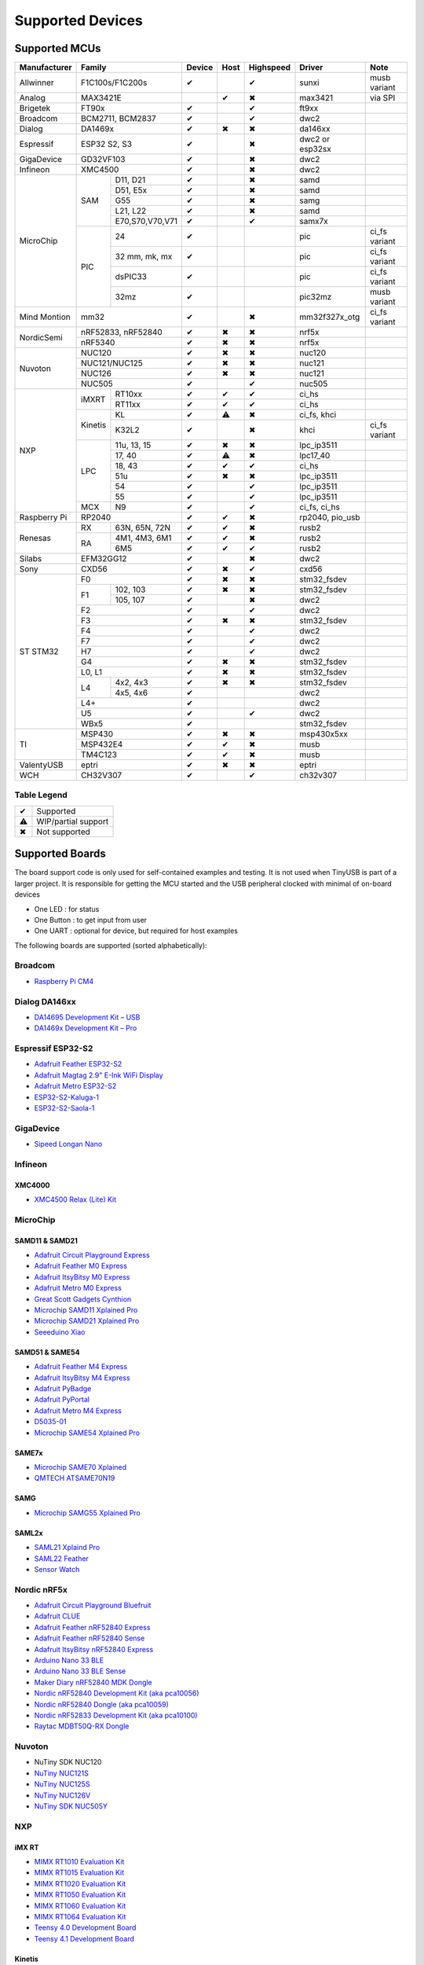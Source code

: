 *****************
Supported Devices
*****************

Supported MCUs
==============

+--------------+-----------------------+--------+------+-----------+-------------------+--------------+
| Manufacturer | Family                | Device | Host | Highspeed | Driver            | Note         |
+==============+=======================+========+======+===========+===================+==============+
| Allwinner    | F1C100s/F1C200s       | ✔      |      | ✔         | sunxi             | musb variant |
+--------------+-----------------------+--------+------+-----------+-------------------+--------------+
| Analog       | MAX3421E              |        | ✔    | ✖         | max3421           | via SPI      |
+--------------+-----------------------+--------+------+-----------+-------------------+--------------+
| Brigetek     | FT90x                 | ✔      |      | ✔         | ft9xx             |              |
+--------------+-----------------------+--------+------+-----------+-------------------+--------------+
| Broadcom     | BCM2711, BCM2837      | ✔      |      | ✔         | dwc2              |              |
+--------------+-----------------------+--------+------+-----------+-------------------+--------------+
| Dialog       | DA1469x               | ✔      | ✖    | ✖         | da146xx           |              |
+--------------+-----------------------+--------+------+-----------+-------------------+--------------+
| Espressif    | ESP32 S2, S3          | ✔      |      | ✖         | dwc2 or esp32sx   |              |
+--------------+-----------------------+--------+------+-----------+-------------------+--------------+
| GigaDevice   | GD32VF103             | ✔      |      | ✖         | dwc2              |              |
+--------------+-----------------------+--------+------+-----------+-------------------+--------------+
| Infineon     | XMC4500               | ✔      |      | ✖         | dwc2              |              |
+--------------+-----+-----------------+--------+------+-----------+-------------------+--------------+
| MicroChip    | SAM | D11, D21        | ✔      |      | ✖         | samd              |              |
|              |     +-----------------+--------+------+-----------+-------------------+--------------+
|              |     | D51, E5x        | ✔      |      | ✖         | samd              |              |
|              |     +-----------------+--------+------+-----------+-------------------+--------------+
|              |     | G55             | ✔      |      | ✖         | samg              |              |
|              |     +-----------------+--------+------+-----------+-------------------+--------------+
|              |     | L21, L22        | ✔      |      | ✖         | samd              |              |
|              |     +-----------------+--------+------+-----------+-------------------+--------------+
|              |     | E70,S70,V70,V71 | ✔      |      | ✔         | samx7x            |              |
|              +-----+-----------------+--------+------+-----------+-------------------+--------------+
|              | PIC | 24              | ✔      |      |           | pic               | ci_fs variant|
|              |     +-----------------+--------+------+-----------+-------------------+--------------+
|              |     | 32 mm, mk, mx   | ✔      |      |           | pic               | ci_fs variant|
|              |     +-----------------+--------+------+-----------+-------------------+--------------+
|              |     | dsPIC33         | ✔      |      |           | pic               | ci_fs variant|
|              |     +-----------------+--------+------+-----------+-------------------+--------------+
|              |     | 32mz            | ✔      |      |           | pic32mz           | musb variant |
+--------------+-----+-----------------+--------+------+-----------+-------------------+--------------+
| Mind Montion | mm32                  | ✔      |      | ✖         | mm32f327x_otg     | ci_fs variant|
+--------------+-----+-----------------+--------+------+-----------+-------------------+--------------+
| NordicSemi   | nRF52833, nRF52840    | ✔      | ✖    | ✖         | nrf5x             |              |
|              +-----------------------+--------+------+-----------+-------------------+--------------+
|              | nRF5340               | ✔      | ✖    | ✖         | nrf5x             |              |
+--------------+-----------------------+--------+------+-----------+-------------------+--------------+
| Nuvoton      | NUC120                | ✔      | ✖    | ✖         | nuc120            |              |
|              +-----------------------+--------+------+-----------+-------------------+--------------+
|              | NUC121/NUC125         | ✔      | ✖    | ✖         | nuc121            |              |
|              +-----------------------+--------+------+-----------+-------------------+--------------+
|              | NUC126                | ✔      | ✖    | ✖         | nuc121            |              |
|              +-----------------------+--------+------+-----------+-------------------+--------------+
|              | NUC505                | ✔      |      | ✔         | nuc505            |              |
+--------------+---------+-------------+--------+------+-----------+-------------------+--------------+
| NXP          | iMXRT   | RT10xx      | ✔      | ✔    | ✔         | ci_hs             |              |
|              |         +-------------+--------+------+-----------+-------------------+--------------+
|              |         | RT11xx      | ✔      | ✔    | ✔         | ci_hs             |              |
|              +---------+-------------+--------+------+-----------+-------------------+--------------+
|              | Kinetis | KL          | ✔      | ⚠    | ✖         | ci_fs, khci       |              |
|              |         +-------------+--------+------+-----------+-------------------+--------------+
|              |         | K32L2       | ✔      |      | ✖         | khci              | ci_fs variant|
|              +---------+-------------+--------+------+-----------+-------------------+--------------+
|              | LPC     | 11u, 13, 15 | ✔      | ✖    | ✖         | lpc_ip3511        |              |
|              |         +-------------+--------+------+-----------+-------------------+--------------+
|              |         | 17, 40      | ✔      | ⚠    | ✖         | lpc17_40          |              |
|              |         +-------------+--------+------+-----------+-------------------+--------------+
|              |         | 18, 43      | ✔      | ✔    | ✔         | ci_hs             |              |
|              |         +-------------+--------+------+-----------+-------------------+--------------+
|              |         | 51u         | ✔      | ✖    | ✖         | lpc_ip3511        |              |
|              |         +-------------+--------+------+-----------+-------------------+--------------+
|              |         | 54          | ✔      |      | ✔         | lpc_ip3511        |              |
|              |         +-------------+--------+------+-----------+-------------------+--------------+
|              |         | 55          | ✔      |      | ✔         | lpc_ip3511        |              |
|              +---------+-------------+--------+------+-----------+-------------------+--------------+
|              | MCX     | N9          | ✔      |      | ✔         | ci_fs, ci_hs      |              |
+--------------+---------+-------------+--------+------+-----------+-------------------+--------------+
| Raspberry Pi | RP2040                | ✔      | ✔    | ✖         | rp2040, pio_usb   |              |
+--------------+-----+-----------------+--------+------+-----------+-------------------+--------------+
| Renesas      | RX  | 63N, 65N, 72N   | ✔      | ✔    | ✖         | rusb2             |              |
|              +-----+-----------------+--------+------+-----------+-------------------+--------------+
|              | RA  | 4M1, 4M3, 6M1   | ✔      | ✔    | ✖         | rusb2             |              |
|              |     +-----------------+--------+------+-----------+-------------------+--------------+
|              |     | 6M5             | ✔      | ✔    | ✔         | rusb2             |              |
+--------------+-----+-----------------+--------+------+-----------+-------------------+--------------+
| Silabs       | EFM32GG12             | ✔      |      | ✖         | dwc2              |              |
+--------------+-----------------------+--------+------+-----------+-------------------+--------------+
| Sony         | CXD56                 | ✔      | ✖    | ✔         | cxd56             |              |
+--------------+-----------------------+--------+------+-----------+-------------------+--------------+
| ST STM32     | F0                    | ✔      | ✖    | ✖         | stm32_fsdev       |              |
|              +----+------------------+--------+------+-----------+-------------------+--------------+
|              | F1 | 102, 103         | ✔      | ✖    | ✖         | stm32_fsdev       |              |
|              |    +------------------+--------+------+-----------+-------------------+--------------+
|              |    | 105, 107         | ✔      |      | ✖         | dwc2              |              |
|              +----+------------------+--------+------+-----------+-------------------+--------------+
|              | F2                    | ✔      |      | ✔         | dwc2              |              |
|              +-----------------------+--------+------+-----------+-------------------+--------------+
|              | F3                    | ✔      | ✖    | ✖         | stm32_fsdev       |              |
|              +-----------------------+--------+------+-----------+-------------------+--------------+
|              | F4                    | ✔      |      | ✔         | dwc2              |              |
|              +-----------------------+--------+------+-----------+-------------------+--------------+
|              | F7                    | ✔      |      | ✔         | dwc2              |              |
|              +-----------------------+--------+------+-----------+-------------------+--------------+
|              | H7                    | ✔      |      | ✔         | dwc2              |              |
|              +-----------------------+--------+------+-----------+-------------------+--------------+
|              | G4                    | ✔      | ✖    | ✖         | stm32_fsdev       |              |
|              +-----------------------+--------+------+-----------+-------------------+--------------+
|              | L0, L1                | ✔      | ✖    | ✖         | stm32_fsdev       |              |
|              +----+------------------+--------+------+-----------+-------------------+--------------+
|              | L4 | 4x2, 4x3         | ✔      | ✖    | ✖         | stm32_fsdev       |              |
|              |    +------------------+--------+------+-----------+-------------------+--------------+
|              |    | 4x5, 4x6         | ✔      |      |           | dwc2              |              |
|              +----+------------------+--------+------+-----------+-------------------+--------------+
|              | L4+                   | ✔      |      |           | dwc2              |              |
|              +-----------------------+--------+------+-----------+-------------------+--------------+
|              | U5                    | ✔      |      | ✔         | dwc2              |              |
|              +-----------------------+--------+------+-----------+-------------------+--------------+
|              | WBx5                  | ✔      |      |           | stm32_fsdev       |              |
+--------------+-----------------------+--------+------+-----------+-------------------+--------------+
| TI           | MSP430                | ✔      | ✖    | ✖         | msp430x5xx        |              |
|              +-----------------------+--------+------+-----------+-------------------+--------------+
|              | MSP432E4              | ✔      | ✔    | ✖         | musb              |              |
|              +-----------------------+--------+------+-----------+-------------------+--------------+
|              | TM4C123               | ✔      | ✔    | ✖         | musb              |              |
+--------------+-----------------------+--------+------+-----------+-------------------+--------------+
| ValentyUSB   | eptri                 | ✔      | ✖    | ✖         | eptri             |              |
+--------------+-----------------------+--------+------+-----------+-------------------+--------------+
| WCH          | CH32V307              | ✔      |      | ✔         | ch32v307          |              |
+--------------+-----------------------+--------+------+-----------+-------------------+--------------+


Table Legend
------------

= ===================
✔ Supported
⚠ WIP/partial support
✖ Not supported
= ===================

Supported Boards
================

The board support code is only used for self-contained examples and testing. It is not used when TinyUSB is part of a larger project. It is responsible for getting the MCU started and the USB peripheral clocked with minimal of on-board devices

-  One LED : for status
-  One Button : to get input from user
-  One UART : optional for device, but required for host examples

The following boards are supported (sorted alphabetically):

Broadcom
--------

-  `Raspberry Pi CM4 <https://www.raspberrypi.com/products/compute-module-4>`__

Dialog DA146xx
--------------

-  `DA14695 Development Kit – USB <https://www.dialog-semiconductor.com/products/da14695-development-kit-usb>`__
-  `DA1469x Development Kit – Pro <https://www.dialog-semiconductor.com/products/da14695-development-kit-pro>`__

Espressif ESP32-S2
------------------

-  `Adafruit Feather ESP32-S2 <https://www.adafruit.com/product/5000>`__
-  `Adafruit Magtag 2.9" E-Ink WiFi Display <https://www.adafruit.com/product/4800>`__
-  `Adafruit Metro ESP32-S2 <https://www.adafruit.com/product/4775>`__
-  `ESP32-S2-Kaluga-1 <https://docs.espressif.com/projects/esp-idf/en/latest/esp32s2/hw-reference/esp32s2/user-guide-esp32-s2-kaluga-1-kit.html>`__
-  `ESP32-S2-Saola-1 <https://docs.espressif.com/projects/esp-idf/en/latest/esp32s2/hw-reference/esp32s2/user-guide-saola-1-v1.2.html>`__

GigaDevice
----------

-  `Sipeed Longan Nano <https://longan.sipeed.com/en/>`__

Infineon
---------

XMC4000
^^^^^^^

-  `XMC4500 Relax (Lite) Kit <https://www.infineon.com/cms/en/product/evaluation-boards/kit_xmc45_relax_lite_v1/>`__

MicroChip
---------

SAMD11 & SAMD21
^^^^^^^^^^^^^^^

-  `Adafruit Circuit Playground Express <https://www.adafruit.com/product/3333>`__
-  `Adafruit Feather M0 Express <https://www.adafruit.com/product/3403>`__
-  `Adafruit ItsyBitsy M0 Express <https://www.adafruit.com/product/3727>`__
-  `Adafruit Metro M0 Express <https://www.adafruit.com/product/3505>`__
-  `Great Scott Gadgets Cynthion <https://greatscottgadgets.com/cynthion/>`__
-  `Microchip SAMD11 Xplained Pro <https://www.microchip.com/developmenttools/ProductDetails/atsamd11-xpro>`__
-  `Microchip SAMD21 Xplained Pro <https://www.microchip.com/DevelopmentTools/ProductDetails/ATSAMD21-XPRO>`__
-  `Seeeduino Xiao <https://www.seeedstudio.com/Seeeduino-XIAO-Arduino-Microcontroller-SAMD21-Cortex-M0+-p-4426.html>`__

SAMD51 & SAME54
^^^^^^^^^^^^^^^

-  `Adafruit Feather M4 Express <https://www.adafruit.com/product/3857>`__
-  `Adafruit ItsyBitsy M4 Express <https://www.adafruit.com/product/3800>`__
-  `Adafruit PyBadge <https://www.adafruit.com/product/4200>`__
-  `Adafruit PyPortal <https://www.adafruit.com/product/4116>`__
-  `Adafruit Metro M4 Express <https://www.adafruit.com/product/3382>`__
-  `D5035-01 <https://github.com/RudolphRiedel/USB_CAN-FD>`__
-  `Microchip SAME54 Xplained Pro <https://www.microchip.com/developmenttools/productdetails/atsame54-xpro>`__

SAME7x
^^^^^^

- `Microchip SAME70 Xplained <https://www.microchip.com/en-us/development-tool/ATSAME70-XPLD>`_
- `QMTECH ATSAME70N19 <https://www.aliexpress.com/item/1005003173783268.html>`_

SAMG
^^^^

-  `Microchip SAMG55 Xplained Pro <https://www.microchip.com/DevelopmentTools/ProductDetails/PartNO/ATSAMG55-XPRO>`__

SAML2x
^^^^^^

-  `SAML21 Xplaind Pro <https://www.microchip.com/DevelopmentTools/ProductDetails/ATSAML21-XPRO-B>`__
-  `SAML22 Feather <https://github.com/joeycastillo/Feather-Projects/tree/main/SAML22%20Feather>`__
-  `Sensor Watch <https://github.com/joeycastillo/Sensor-Watch>`__

Nordic nRF5x
------------

-  `Adafruit Circuit Playground Bluefruit <https://www.adafruit.com/product/4333>`__
-  `Adafruit CLUE <https://www.adafruit.com/product/4500>`__
-  `Adafruit Feather nRF52840 Express <https://www.adafruit.com/product/4062>`__
-  `Adafruit Feather nRF52840 Sense <https://www.adafruit.com/product/4516>`__
-  `Adafruit ItsyBitsy nRF52840 Express <https://www.adafruit.com/product/4481>`__
-  `Arduino Nano 33 BLE <https://store.arduino.cc/usa/nano-33-ble>`__
-  `Arduino Nano 33 BLE Sense <https://store.arduino.cc/usa/nano-33-ble-sense>`__
-  `Maker Diary nRF52840 MDK Dongle <https://wiki.makerdiary.com/nrf52840-mdk-usb-dongle>`__
-  `Nordic nRF52840 Development Kit (aka pca10056) <https://www.nordicsemi.com/Software-and-Tools/Development-Kits/nRF52840-DK>`__
-  `Nordic nRF52840 Dongle (aka pca10059) <https://www.nordicsemi.com/Software-and-Tools/Development-Kits/nRF52840-Dongle>`__
-  `Nordic nRF52833 Development Kit (aka pca10100) <https://www.nordicsemi.com/Software-and-Tools/Development-Kits/nRF52833-DK>`__
-  `Raytac MDBT50Q-RX Dongle <https://www.raytac.com/product/ins.php?index_id=89>`__

Nuvoton
-------

-  NuTiny SDK NUC120
-  `NuTiny NUC121S <https://direct.nuvoton.com/en/nutiny-nuc121s>`__
-  `NuTiny NUC125S <https://direct.nuvoton.com/en/nutiny-nuc125s>`__
-  `NuTiny NUC126V <https://direct.nuvoton.com/en/nutiny-nuc126v>`__
-  `NuTiny SDK NUC505Y <https://direct.nuvoton.com/en/nutiny-nuc505y>`__

NXP
---

iMX RT
^^^^^^

-  `MIMX RT1010 Evaluation Kit <https://www.nxp.com/design/development-boards/i.mx-evaluation-and-development-boards/i.mx-rt1010-evaluation-kit:MIMXRT1010-EVK>`__
-  `MIMX RT1015 Evaluation Kit <https://www.nxp.com/design/development-boards/i.mx-evaluation-and-development-boards/i.mx-rt1015-evaluation-kit:MIMXRT1015-EVK>`__
-  `MIMX RT1020 Evaluation Kit <https://www.nxp.com/design/development-boards/i.mx-evaluation-and-development-boards/i.mx-rt1020-evaluation-kit:MIMXRT1020-EVK>`__
-  `MIMX RT1050 Evaluation Kit <https://www.nxp.com/design/development-boards/i.mx-evaluation-and-development-boards/i.mx-rt1050-evaluation-kit:MIMXRT1050-EVK>`__
-  `MIMX RT1060 Evaluation Kit <https://www.nxp.com/design/development-boards/i.mx-evaluation-and-development-boards/mimxrt1060-evk-i.mx-rt1060-evaluation-kit:MIMXRT1060-EVK>`__
-  `MIMX RT1064 Evaluation Kit <https://www.nxp.com/design/development-boards/i.mx-evaluation-and-development-boards/mimxrt1064-evk-i.mx-rt1064-evaluation-kit:MIMXRT1064-EVK>`__
-  `Teensy 4.0 Development Board <https://www.pjrc.com/store/teensy40.html>`__
-  `Teensy 4.1 Development Board <https://www.pjrc.com/store/teensy41.html>`__

Kinetis
^^^^^^^

-  `Freedom FRDM-KL25Z <https://www.nxp.com/design/development-boards/freedom-development-boards/mcu-boards/freedom-development-platform-for-kinetis-kl14-kl15-kl24-kl25-mcus:FRDM-KL25Z>`__
-  `Freedom FRDM-K32L2A4S  <https://www.nxp.com/design/development-boards/freedom-development-boards/mcu-boards/nxp-freedom-platform-for-k32-l2a-mcus:FRDM-K32L2A4S>`__
-  `Freedom FRDM-K32L2B3 <https://www.nxp.com/design/development-boards/freedom-development-boards/mcu-boards/nxp-freedom-development-platform-for-k32-l2b-mcus:FRDM-K32L2B3>`__
-  `KUIIC <https://github.com/nxf58843/kuiic>`__

LPC 11-13-15
^^^^^^^^^^^^

-  `LPCXpresso 11u37 <https://www.nxp.com/design/microcontrollers-developer-resources/lpcxpresso-boards/lpcxpresso-board-for-lpc11u37h:OM13074>`__
-  `LPCXpresso 11u68 <https://www.nxp.com/support/developer-resources/evaluation-and-development-boards/lpcxpresso-boards/lpcxpresso-board-for-lpc11u68:OM13058>`__
-  `LPCXpresso 1347 <https://www.nxp.com/support/developer-resources/evaluation-and-development-boards/lpcxpresso-boards/lpcxpresso-board-for-lpc1347:OM13045>`__
-  `LPCXpresso 1549 <https://www.nxp.com/products/processors-and-microcontrollers/arm-microcontrollers/general-purpose-mcus/lpc1500-cortex-m3/lpcxpresso-board-for-lpc1549:OM13056>`__

LPC 17-40
^^^^^^^^^

-  `ARM mbed LPC1768 <https://www.nxp.com/products/processors-and-microcontrollers/arm-microcontrollers/general-purpose-mcus/lpc1700-cortex-m3/arm-mbed-lpc1768-board:OM11043>`__
-  `Embedded Artists LPC4088 Quick Start board <https://www.embeddedartists.com/products/lpc4088-quickstart-board>`__
-  `LPCXpresso 1769 <https://www.nxp.com/support/developer-resources/evaluation-and-development-boards/lpcxpresso-boards/lpcxpresso-board-for-lpc1769:OM13000>`__

LPC 18-43
^^^^^^^^^

-  `Embedded Artists LPC4357 Developer Kit <http://www.embeddedartists.com/products/kits/lpc4357_kit.php>`__
-  `Keil MCB1800 Evaluation Board <http://www.keil.com/mcb1800>`__
-  `LPCXpresso18S37 Development Board <https://www.nxp.com/products/processors-and-microcontrollers/arm-microcontrollers/general-purpose-mcus/lpc4000-cortex-m4/lpcxpresso18s37-development-board:OM13076>`__
-  `NGX LPC4330-Xplorer <https://www.nxp.com/design/designs/lpc4330-xplorer-board:OM13027>`__

LPC 51
^^^^^^

-  `LPCXpresso 51U68 <https://www.nxp.com/products/processors-and-microcontrollers/arm-microcontrollers/general-purpose-mcus/lpcxpresso51u68-for-the-lpc51u68-mcus:OM40005>`__

LPC 54
^^^^^^

-  `LPCXpresso 54114 <https://www.nxp.com/design/microcontrollers-developer-resources/lpcxpresso-boards/lpcxpresso54114-board:OM13089>`__

LPC55
^^^^^

-  `Double M33 Express <https://www.crowdsupply.com/steiert-solutions/double-m33-express>`__
-  `LPCXpresso 55s28 EVK <https://www.nxp.com/design/software/development-software/lpcxpresso55s28-development-board:LPC55S28-EVK>`__
-  `LPCXpresso 55s69 EVK <https://www.nxp.com/design/development-boards/lpcxpresso-boards/lpcxpresso55s69-development-board:LPC55S69-EVK>`__
-  `MCU-Link <https://www.nxp.com/design/development-boards/lpcxpresso-boards/mcu-link-debug-probe:MCU-LINK>`__

Renesas
-------

RA
^^

-  `Evaluation Kit for RA4M1 <https://www.renesas.com/us/en/products/microcontrollers-microprocessors/ra-cortex-m-mcus/ek-ra4m1-evaluation-kit-ra4m1-mcu-group>`__
-  `Evaluation Kit for RA4M3 <https://www.renesas.com/us/en/products/microcontrollers-microprocessors/ra-cortex-m-mcus/ek-ra4m3-evaluation-kit-ra4m3-mcu-group>`__

RX
^^

-  `GR-CITRUS <https://www.renesas.com/us/en/products/gadget-renesas/boards/gr-citrus>`__
-  `Renesas RX65N Target Board <https://www.renesas.com/us/en/products/microcontrollers-microprocessors/rx-32-bit-performance-efficiency-mcus/rtk5rx65n0c00000br-target-board-rx65n>`__

Raspberry Pi RP2040
-------------------

-  `Adafruit Feather RP2040 <https://www.adafruit.com/product/4884>`__
-  `Adafruit ItsyBitsy RP2040 <https://www.adafruit.com/product/4888>`__
-  `Adafruit QT Py RP2040 <https://www.adafruit.com/product/4900>`__
-  `Raspberry Pi Pico <https://www.raspberrypi.org/products/raspberry-pi-pico/>`__

Silabs
------

-  `EFM32GG12 Thunderboard Kit (SLTB009A) <https://www.silabs.com/development-tools/thunderboard/thunderboard-gg12-kit>`__

Sony
----

-  `Sony Spresense CXD5602 <https://developer.sony.com/develop/spresense>`__

ST STM32
--------

F0
^^
-  `STM32 F070rb Nucleo <https://www.st.com/en/evaluation-tools/nucleo-f070rb.html>`__
-  `STM32 F072 Evaluation <https://www.st.com/en/evaluation-tools/stm32072b-eval.html>`__
-  `STM32 F072rb Discovery <https://www.st.com/en/evaluation-tools/32f072bdiscovery.html>`__

F1
^^
-  `STM32 F103c8 Blue Pill <https://stm32-base.org/boards/STM32F103C8T6-Blue-Pill>`__
-  `STM32 F103rc Mini v2.0 <https://stm32-base.org/boards/STM32F103RCT6-STM32-Mini-V2.0>`__

F2
^^
-  `STM32 F207zg Nucleo <https://www.st.com/en/evaluation-tools/nucleo-f207zg.html>`__

F3
^^
-  `STM32 F303vc Discovery <https://www.st.com/en/evaluation-tools/stm32f3discovery.html>`__

F4
^^
-  `Adafruit Feather STM32F405 <https://www.adafruit.com/product/4382>`__
-  `Micro Python PyBoard v1.1 <https://store.micropython.org/product/PYBv1.1>`__
-  `STM32 F401cc Black Pill <https://stm32-base.org/boards/STM32F401CCU6-WeAct-Black-Pill-V1.2>`__
-  `STM32 F407vg Discovery <https://www.st.com/en/evaluation-tools/stm32f4discovery.html>`__
-  `STM32 F411ce Black Pill <https://www.adafruit.com/product/4877>`__
-  `STM32 F411ve Discovery <https://www.st.com/en/evaluation-tools/32f411ediscovery.html>`__
-  `STM32 F412zg Discovery <https://www.st.com/en/evaluation-tools/32f412gdiscovery.html>`__
-  `STM32 F412zg Nucleo <https://www.st.com/en/evaluation-tools/nucleo-f412zg.html>`__
-  `STM32 F439zi Nucleo <https://www.st.com/en/evaluation-tools/nucleo-f439zi.html>`__

F7
^^

-  `STLink-V3 Mini <https://www.st.com/en/development-tools/stlink-v3mini.html>`__
-  `STM32 F723e Discovery <https://www.st.com/en/evaluation-tools/32f723ediscovery.html>`__
-  `STM32 F746zg Nucleo <https://www.st.com/en/evaluation-tools/nucleo-f746zg.html>`__
-  `STM32 F746g Discovery <https://www.st.com/en/evaluation-tools/32f746gdiscovery.html>`__
-  `STM32 F767zi Nucleo <https://www.st.com/en/evaluation-tools/nucleo-f767zi.html>`__
-  `STM32 F769i Discovery <https://www.st.com/en/evaluation-tools/32f769idiscovery.html>`__

H7
^^
-  `STM32 H743zi Nucleo <https://www.st.com/en/evaluation-tools/nucleo-h743zi.html>`__
-  `STM32 H743i Evaluation <https://www.st.com/en/evaluation-tools/stm32h743i-eval.html>`__
-  `STM32 H745i Discovery <https://www.st.com/en/evaluation-tools/stm32h745i-disco.html>`__
-  `Waveshare OpenH743I-C <https://www.waveshare.com/openh743i-c-standard.htm>`__

G4
^^
-  `STM32 G474RE Nucleo <https://www.st.com/en/evaluation-tools/nucleo-g474re.html>`__

L0
^^
-  `STM32 L035c8 Discovery <https://www.st.com/en/evaluation-tools/32l0538discovery.html>`__

L4
^^
-  `STM32 L476vg Discovery <https://www.st.com/en/evaluation-tools/32l476gdiscovery.html>`__
-  `STM32 L4P5zg Nucleo <https://www.st.com/en/evaluation-tools/nucleo-l4p5zg.html>`__
-  `STM32 L4R5zi Nucleo <https://www.st.com/en/evaluation-tools/nucleo-l4r5zi.html>`__

WB
^^
-  `STM32 WB55 Nucleo <https://www.st.com/en/evaluation-tools/p-nucleo-wb55.html>`__

TI
--

-  `MSP430F5529 USB LaunchPad Evaluation Kit <http://www.ti.com/tool/MSP-EXP430F5529LP>`__
-  `MSP-EXP432E401Y LaunchPad Evaluation Kit <https://www.ti.com/tool/MSP-EXP432E401Y>`__
-  `TM4C123GXL LaunchPad Evaluation Kit <https://www.ti.com/tool/EK-TM4C123GXL>`__

Tomu
----

-  `Fomu <https://www.crowdsupply.com/sutajio-kosagi/fomu>`__

WCH
---

- `CH32V307V-R1-1v0 <https://lcsc.com/product-detail/Development-Boards-Kits_WCH-Jiangsu-Qin-Heng-CH32V307V-EVT-R1_C2943980.html>`
